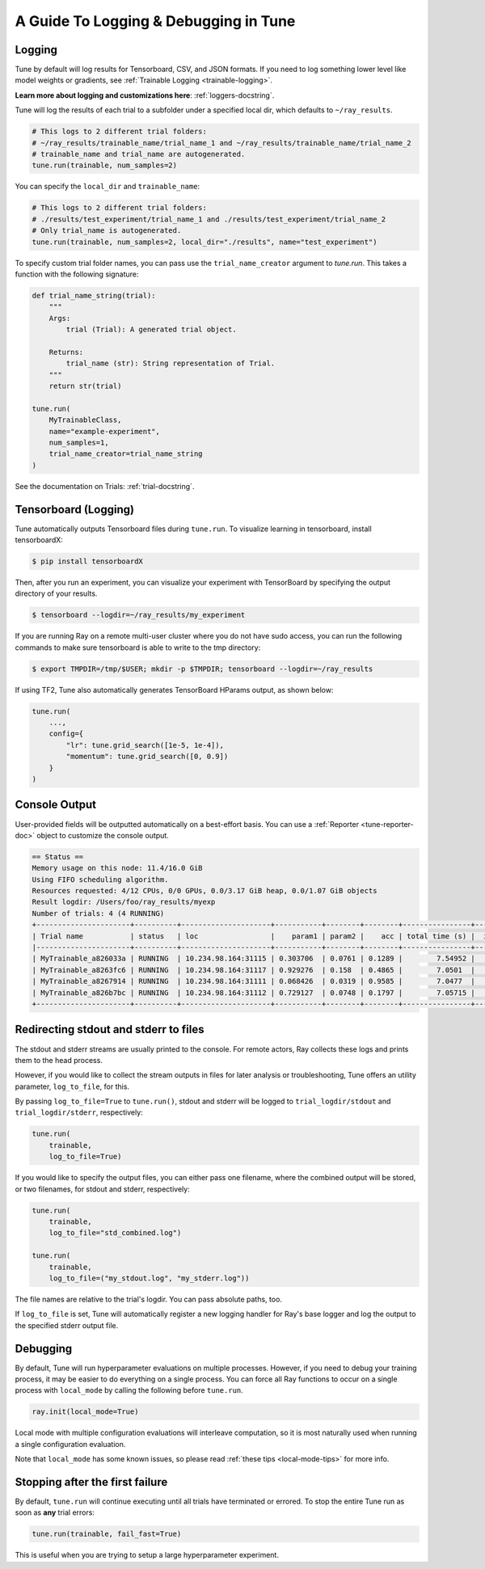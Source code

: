 A Guide To Logging & Debugging in Tune
======================================

.. _tune-logging:

Logging
-------

Tune by default will log results for Tensorboard, CSV, and JSON formats.
If you need to log something lower level like model weights or gradients, see :ref:`Trainable Logging <trainable-logging>`.

**Learn more about logging and customizations here**: :ref:`loggers-docstring`.

Tune will log the results of each trial to a subfolder under a specified local dir, which defaults to ``~/ray_results``.

.. code-block:: bash

    # This logs to 2 different trial folders:
    # ~/ray_results/trainable_name/trial_name_1 and ~/ray_results/trainable_name/trial_name_2
    # trainable_name and trial_name are autogenerated.
    tune.run(trainable, num_samples=2)

You can specify the ``local_dir`` and ``trainable_name``:

.. code-block:: python

    # This logs to 2 different trial folders:
    # ./results/test_experiment/trial_name_1 and ./results/test_experiment/trial_name_2
    # Only trial_name is autogenerated.
    tune.run(trainable, num_samples=2, local_dir="./results", name="test_experiment")

To specify custom trial folder names, you can pass use the ``trial_name_creator`` argument
to `tune.run`.  This takes a function with the following signature:

.. code-block:: python

    def trial_name_string(trial):
        """
        Args:
            trial (Trial): A generated trial object.

        Returns:
            trial_name (str): String representation of Trial.
        """
        return str(trial)

    tune.run(
        MyTrainableClass,
        name="example-experiment",
        num_samples=1,
        trial_name_creator=trial_name_string
    )

See the documentation on Trials: :ref:`trial-docstring`.

.. _tensorboard:

Tensorboard (Logging)
---------------------

Tune automatically outputs Tensorboard files during ``tune.run``.
To visualize learning in tensorboard, install tensorboardX:

.. code-block:: bash

    $ pip install tensorboardX

Then, after you run an experiment, you can visualize your experiment with TensorBoard by specifying the output directory of your results.

.. code-block:: bash

    $ tensorboard --logdir=~/ray_results/my_experiment

If you are running Ray on a remote multi-user cluster where you do not have sudo access,
you can run the following commands to make sure tensorboard is able to write to the tmp directory:

.. code-block:: bash

    $ export TMPDIR=/tmp/$USER; mkdir -p $TMPDIR; tensorboard --logdir=~/ray_results

.. image:: ../images/ray-tune-tensorboard.png

If using TF2, Tune also automatically generates TensorBoard HParams output, as shown below:

.. code-block:: python

    tune.run(
        ...,
        config={
            "lr": tune.grid_search([1e-5, 1e-4]),
            "momentum": tune.grid_search([0, 0.9])
        }
    )

.. image:: ../../images/tune-hparams.png


.. _tune-console-output:

Console Output
--------------

User-provided fields will be outputted automatically on a best-effort basis.
You can use a :ref:`Reporter <tune-reporter-doc>` object to customize the console output.

.. code-block:: bash

    == Status ==
    Memory usage on this node: 11.4/16.0 GiB
    Using FIFO scheduling algorithm.
    Resources requested: 4/12 CPUs, 0/0 GPUs, 0.0/3.17 GiB heap, 0.0/1.07 GiB objects
    Result logdir: /Users/foo/ray_results/myexp
    Number of trials: 4 (4 RUNNING)
    +----------------------+----------+---------------------+-----------+--------+--------+----------------+-------+
    | Trial name           | status   | loc                 |    param1 | param2 |    acc | total time (s) |  iter |
    |----------------------+----------+---------------------+-----------+--------+--------+----------------+-------|
    | MyTrainable_a826033a | RUNNING  | 10.234.98.164:31115 | 0.303706  | 0.0761 | 0.1289 |        7.54952 |    15 |
    | MyTrainable_a8263fc6 | RUNNING  | 10.234.98.164:31117 | 0.929276  | 0.158  | 0.4865 |        7.0501  |    14 |
    | MyTrainable_a8267914 | RUNNING  | 10.234.98.164:31111 | 0.068426  | 0.0319 | 0.9585 |        7.0477  |    14 |
    | MyTrainable_a826b7bc | RUNNING  | 10.234.98.164:31112 | 0.729127  | 0.0748 | 0.1797 |        7.05715 |    14 |
    +----------------------+----------+---------------------+-----------+--------+--------+----------------+-------+



.. _tune-log_to_file:

Redirecting stdout and stderr to files
--------------------------------------
The stdout and stderr streams are usually printed to the console. For remote actors,
Ray collects these logs and prints them to the head process.

However, if you would like to collect the stream outputs in files for later
analysis or troubleshooting, Tune offers an utility parameter, ``log_to_file``,
for this.

By passing ``log_to_file=True`` to ``tune.run()``, stdout and stderr will be logged
to ``trial_logdir/stdout`` and ``trial_logdir/stderr``, respectively:

.. code-block:: python

    tune.run(
        trainable,
        log_to_file=True)

If you would like to specify the output files, you can either pass one filename,
where the combined output will be stored, or two filenames, for stdout and stderr,
respectively:

.. code-block:: python

    tune.run(
        trainable,
        log_to_file="std_combined.log")

    tune.run(
        trainable,
        log_to_file=("my_stdout.log", "my_stderr.log"))

The file names are relative to the trial's logdir. You can pass absolute paths,
too.

If ``log_to_file`` is set, Tune will automatically register a new logging handler
for Ray's base logger and log the output to the specified stderr output file.


.. _tune-debugging:

Debugging
---------

By default, Tune will run hyperparameter evaluations on multiple processes.
However, if you need to debug your training process, it may be easier to do everything on a single process.
You can force all Ray functions to occur on a single process with ``local_mode`` by calling the following before ``tune.run``.

.. code-block:: python

    ray.init(local_mode=True)

Local mode with multiple configuration evaluations will interleave computation, so it is most naturally used when running a single configuration evaluation.

Note that ``local_mode`` has some known issues, so please read :ref:`these tips <local-mode-tips>` for more info.

Stopping after the first failure
--------------------------------

By default, ``tune.run`` will continue executing until all trials have terminated or errored. To stop the entire Tune run as soon as **any** trial errors:

.. code-block:: python

    tune.run(trainable, fail_fast=True)

This is useful when you are trying to setup a large hyperparameter experiment.